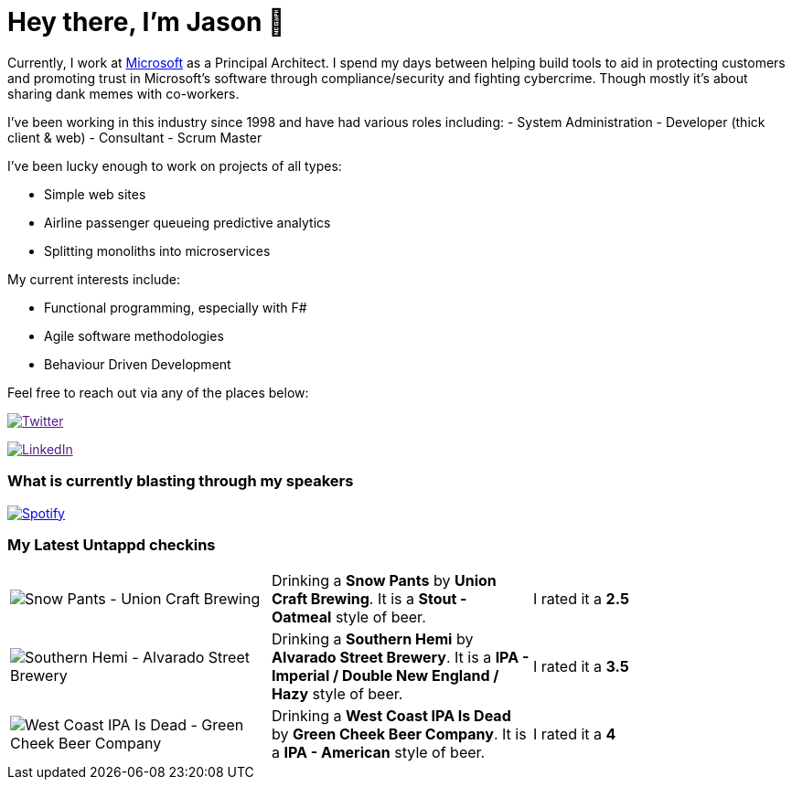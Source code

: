 ﻿# Hey there, I'm Jason 👋

Currently, I work at https://microsoft.com[Microsoft] as a Principal Architect. I spend my days between helping build tools to aid in protecting customers and promoting trust in Microsoft's software through compliance/security and fighting cybercrime. Though mostly it's about sharing dank memes with co-workers. 

I've been working in this industry since 1998 and have had various roles including: 
- System Administration
- Developer (thick client & web)
- Consultant
- Scrum Master

I've been lucky enough to work on projects of all types:

- Simple web sites
- Airline passenger queueing predictive analytics
- Splitting monoliths into microservices

My current interests include:

- Functional programming, especially with F#
- Agile software methodologies
- Behaviour Driven Development

Feel free to reach out via any of the places below:

image:https://img.shields.io/twitter/follow/jtucker?style=flat-square&color=blue["Twitter",link="https://twitter.com/jtucker]

image:https://img.shields.io/badge/LinkedIn-Let's%20Connect-blue["LinkedIn",link="https://linkedin.com/in/jatucke]

### What is currently blasting through my speakers

image:https://spotify-github-profile.vercel.app/api/view?uid=soulposition&cover_image=true&theme=novatorem&bar_color=c43c3c&bar_color_cover=true["Spotify",link="https://github.com/kittinan/spotify-github-profile"]

### My Latest Untappd checkins

|====
// untappd beer
| image:https://images.untp.beer/crop?width=200&height=200&stripmeta=true&url=https://untappd.s3.amazonaws.com/photos/2024_12_31/b25971577eb4864e6c57c4c5ac37813f_c_1446589583_raw.jpg[Snow Pants - Union Craft Brewing] | Drinking a *Snow Pants* by *Union Craft Brewing*. It is a *Stout - Oatmeal* style of beer. | I rated it a *2.5*
| image:https://via.placeholder.com/200?text=Missing+Beer+Image[Southern Hemi - Alvarado Street Brewery] | Drinking a *Southern Hemi* by *Alvarado Street Brewery*. It is a *IPA - Imperial / Double New England / Hazy* style of beer. | I rated it a *3.5*
| image:https://images.untp.beer/crop?width=200&height=200&stripmeta=true&url=https://untappd.s3.amazonaws.com/photos/2024_12_28/d98bc5634c2c14e75a77d768f8325f81_c_1445507957_raw.jpg[West Coast IPA Is Dead - Green Cheek Beer Company] | Drinking a *West Coast IPA Is Dead* by *Green Cheek Beer Company*. It is a *IPA - American* style of beer. | I rated it a *4*
// untappd end
